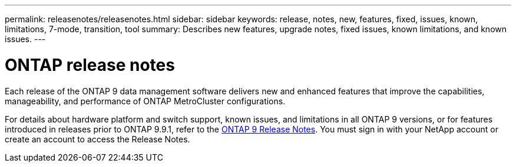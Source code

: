 ---
permalink: releasenotes/releasenotes.html
sidebar: sidebar
keywords: release, notes, new, features, fixed, issues, known, limitations, 7-mode, transition, tool
summary: Describes new features, upgrade notes, fixed issues, known limitations, and known issues.
---

= ONTAP release notes

Each release of the ONTAP 9 data management software delivers new and enhanced features that improve the capabilities, manageability, and performance of ONTAP MetroCluster configurations.

For details about hardware platform and switch support, known issues, and limitations in all ONTAP 9 versions, or for features introduced in releases prior to ONTAP 9.9.1, refer to the https://library.netapp.com/ecm/ecm_download_file/ECMLP2492508[ONTAP 9 Release Notes^]. You must sign in with your NetApp account or create an account to access the Release Notes.

// BURT 1448684, 03 FEB 2022
